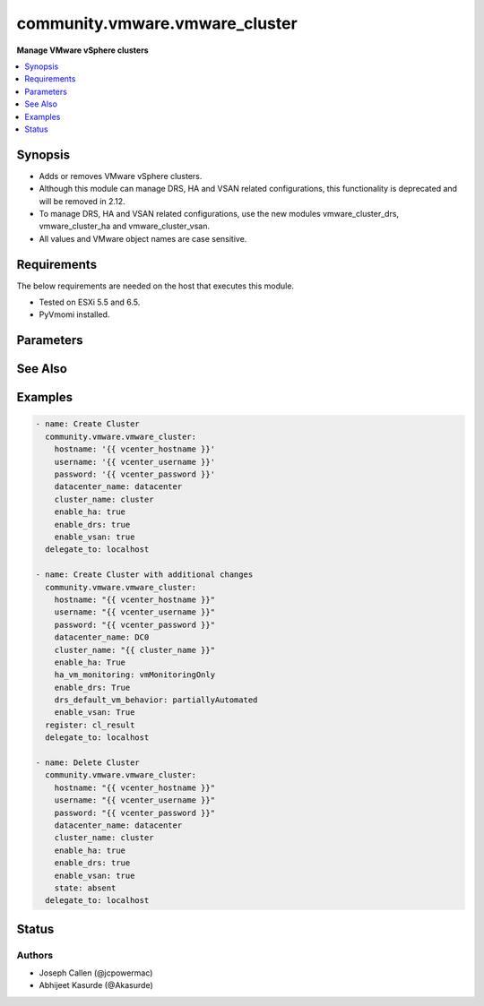 .. _community.vmware.vmware_cluster_module:


*******************************
community.vmware.vmware_cluster
*******************************

**Manage VMware vSphere clusters**



.. contents::
   :local:
   :depth: 1


Synopsis
--------
- Adds or removes VMware vSphere clusters.
- Although this module can manage DRS, HA and VSAN related configurations, this functionality is deprecated and will be removed in 2.12.
- To manage DRS, HA and VSAN related configurations, use the new modules vmware_cluster_drs, vmware_cluster_ha and vmware_cluster_vsan.
- All values and VMware object names are case sensitive.



Requirements
------------
The below requirements are needed on the host that executes this module.

- Tested on ESXi 5.5 and 6.5.
- PyVmomi installed.


Parameters
----------

.. raw:: html

    <table  border=0 cellpadding=0 class="documentation-table">
        <tr>
            <th colspan="1">Parameter</th>
            <th>Choices/<font color="blue">Defaults</font></th>
            <th width="100%">Comments</th>
        </tr>
            <tr>
                <td colspan="1">
                    <div class="ansibleOptionAnchor" id="parameter-"></div>
                    <b>cluster_name</b>
                    <a class="ansibleOptionLink" href="#parameter-" title="Permalink to this option"></a>
                    <div style="font-size: small">
                        <span style="color: purple">string</span>
                         / <span style="color: red">required</span>
                    </div>
                </td>
                <td>
                </td>
                <td>
                        <div>The name of the cluster to be managed.</div>
                </td>
            </tr>
            <tr>
                <td colspan="1">
                    <div class="ansibleOptionAnchor" id="parameter-"></div>
                    <b>datacenter</b>
                    <a class="ansibleOptionLink" href="#parameter-" title="Permalink to this option"></a>
                    <div style="font-size: small">
                        <span style="color: purple">string</span>
                         / <span style="color: red">required</span>
                    </div>
                </td>
                <td>
                </td>
                <td>
                        <div>The name of the datacenter.</div>
                        <div style="font-size: small; color: darkgreen"><br/>aliases: datacenter_name</div>
                </td>
            </tr>
            <tr>
                <td colspan="1">
                    <div class="ansibleOptionAnchor" id="parameter-"></div>
                    <b>drs_default_vm_behavior</b>
                    <a class="ansibleOptionLink" href="#parameter-" title="Permalink to this option"></a>
                    <div style="font-size: small">
                        <span style="color: purple">string</span>
                    </div>
                </td>
                <td>
                        <ul style="margin: 0; padding: 0"><b>Choices:</b>
                                    <li><div style="color: blue"><b>fullyAutomated</b>&nbsp;&larr;</div></li>
                                    <li>manual</li>
                                    <li>partiallyAutomated</li>
                        </ul>
                        <b>Default:</b><br/><div style="color: blue">"fullyAutomated"</div>
                </td>
                <td>
                        <div>Specifies the cluster-wide default DRS behavior for virtual machines.</div>
                        <div>If set to <code>partiallyAutomated</code>, then vCenter generate recommendations for virtual machine migration and for the placement with a host. vCenter automatically implement placement at power on.</div>
                        <div>If set to <code>manual</code>, then vCenter generate recommendations for virtual machine migration and for the placement with a host. vCenter should not implement the recommendations automatically.</div>
                        <div>If set to <code>fullyAutomated</code>, then vCenter should automate both the migration of virtual machines and their placement with a host at power on.</div>
                        <div>Use <code>drs_default_vm_behavior</code> of <span class='module'>community.vmware.vmware_cluster_drs</span> instead.</div>
                        <div>Deprecated option, will be removed in version 2.12.</div>
                </td>
            </tr>
            <tr>
                <td colspan="1">
                    <div class="ansibleOptionAnchor" id="parameter-"></div>
                    <b>drs_enable_vm_behavior_overrides</b>
                    <a class="ansibleOptionLink" href="#parameter-" title="Permalink to this option"></a>
                    <div style="font-size: small">
                        <span style="color: purple">boolean</span>
                    </div>
                </td>
                <td>
                        <ul style="margin: 0; padding: 0"><b>Choices:</b>
                                    <li>no</li>
                                    <li><div style="color: blue"><b>yes</b>&nbsp;&larr;</div></li>
                        </ul>
                        <b>Default:</b><br/><div style="color: blue">"yes"</div>
                </td>
                <td>
                        <div>Determines whether DRS Behavior overrides for individual virtual machines are enabled.</div>
                        <div>If set to <code>True</code>, overrides <code>drs_default_vm_behavior</code>.</div>
                        <div>Use <code>drs_enable_vm_behavior_overrides</code> of <span class='module'>community.vmware.vmware_cluster_drs</span> instead.</div>
                        <div>Deprecated option, will be removed in version 2.12.</div>
                </td>
            </tr>
            <tr>
                <td colspan="1">
                    <div class="ansibleOptionAnchor" id="parameter-"></div>
                    <b>drs_vmotion_rate</b>
                    <a class="ansibleOptionLink" href="#parameter-" title="Permalink to this option"></a>
                    <div style="font-size: small">
                        <span style="color: purple">integer</span>
                    </div>
                </td>
                <td>
                        <ul style="margin: 0; padding: 0"><b>Choices:</b>
                                    <li>1</li>
                                    <li>2</li>
                                    <li><div style="color: blue"><b>3</b>&nbsp;&larr;</div></li>
                                    <li>4</li>
                                    <li>5</li>
                        </ul>
                        <b>Default:</b><br/><div style="color: blue">3</div>
                </td>
                <td>
                        <div>Threshold for generated ClusterRecommendations.</div>
                        <div>Use <code>drs_vmotion_rate</code> of <span class='module'>community.vmware.vmware_cluster_drs</span> instead.</div>
                        <div>Deprecated option, will be removed in version 2.12.</div>
                </td>
            </tr>
            <tr>
                <td colspan="1">
                    <div class="ansibleOptionAnchor" id="parameter-"></div>
                    <b>enable_drs</b>
                    <a class="ansibleOptionLink" href="#parameter-" title="Permalink to this option"></a>
                    <div style="font-size: small">
                        <span style="color: purple">boolean</span>
                    </div>
                </td>
                <td>
                        <ul style="margin: 0; padding: 0"><b>Choices:</b>
                                    <li><div style="color: blue"><b>no</b>&nbsp;&larr;</div></li>
                                    <li>yes</li>
                        </ul>
                        <b>Default:</b><br/><div style="color: blue">"no"</div>
                </td>
                <td>
                        <div>If set to <code>True</code>, will enable DRS when the cluster is created.</div>
                        <div>Use <code>enable_drs</code> of <span class='module'>community.vmware.vmware_cluster_drs</span> instead.</div>
                        <div>Deprecated option, will be removed in version 2.12.</div>
                </td>
            </tr>
            <tr>
                <td colspan="1">
                    <div class="ansibleOptionAnchor" id="parameter-"></div>
                    <b>enable_ha</b>
                    <a class="ansibleOptionLink" href="#parameter-" title="Permalink to this option"></a>
                    <div style="font-size: small">
                        <span style="color: purple">boolean</span>
                    </div>
                </td>
                <td>
                        <ul style="margin: 0; padding: 0"><b>Choices:</b>
                                    <li><div style="color: blue"><b>no</b>&nbsp;&larr;</div></li>
                                    <li>yes</li>
                        </ul>
                        <b>Default:</b><br/><div style="color: blue">"no"</div>
                </td>
                <td>
                        <div>If set to <code>True</code> will enable HA when the cluster is created.</div>
                        <div>Use <code>enable_ha</code> of <span class='module'>community.vmware.vmware_cluster_ha</span> instead.</div>
                        <div>Deprecated option, will be removed in version 2.12.</div>
                </td>
            </tr>
            <tr>
                <td colspan="1">
                    <div class="ansibleOptionAnchor" id="parameter-"></div>
                    <b>enable_vsan</b>
                    <a class="ansibleOptionLink" href="#parameter-" title="Permalink to this option"></a>
                    <div style="font-size: small">
                        <span style="color: purple">boolean</span>
                    </div>
                </td>
                <td>
                        <ul style="margin: 0; padding: 0"><b>Choices:</b>
                                    <li><div style="color: blue"><b>no</b>&nbsp;&larr;</div></li>
                                    <li>yes</li>
                        </ul>
                        <b>Default:</b><br/><div style="color: blue">"no"</div>
                </td>
                <td>
                        <div>If set to <code>True</code> will enable vSAN when the cluster is created.</div>
                        <div>Use <code>enable_vsan</code> of <span class='module'>community.vmware.vmware_cluster_vsan</span> instead.</div>
                        <div>Deprecated option, will be removed in version 2.12.</div>
                </td>
            </tr>
            <tr>
                <td colspan="1">
                    <div class="ansibleOptionAnchor" id="parameter-"></div>
                    <b>ha_admission_control_enabled</b>
                    <a class="ansibleOptionLink" href="#parameter-" title="Permalink to this option"></a>
                    <div style="font-size: small">
                        <span style="color: purple">boolean</span>
                    </div>
                </td>
                <td>
                        <ul style="margin: 0; padding: 0"><b>Choices:</b>
                                    <li>no</li>
                                    <li><div style="color: blue"><b>yes</b>&nbsp;&larr;</div></li>
                        </ul>
                        <b>Default:</b><br/><div style="color: blue">"yes"</div>
                </td>
                <td>
                        <div>Determines if strict admission control is enabled.</div>
                        <div>It is recommended to set this parameter to <code>True</code>, please refer documentation for more details.</div>
                        <div>Use <code>slot_based_admission_control</code>, <code>reservation_based_admission_control</code> or <code>failover_host_admission_control</code> of <span class='module'>community.vmware.vmware_cluster_ha</span> instead.</div>
                        <div>Deprecated option, will be removed in version 2.12.</div>
                </td>
            </tr>
            <tr>
                <td colspan="1">
                    <div class="ansibleOptionAnchor" id="parameter-"></div>
                    <b>ha_failover_level</b>
                    <a class="ansibleOptionLink" href="#parameter-" title="Permalink to this option"></a>
                    <div style="font-size: small">
                        <span style="color: purple">integer</span>
                    </div>
                </td>
                <td>
                        <b>Default:</b><br/><div style="color: blue">2</div>
                </td>
                <td>
                        <div>Number of host failures that should be tolerated, still guaranteeing sufficient resources to restart virtual machines on available hosts.</div>
                        <div>Accepts integer values only.</div>
                        <div>Use <code>slot_based_admission_control</code>, <code>reservation_based_admission_control</code> or <code>failover_host_admission_control</code> of <span class='module'>community.vmware.vmware_cluster_ha</span> instead.</div>
                        <div>Deprecated option, will be removed in version 2.12.</div>
                </td>
            </tr>
            <tr>
                <td colspan="1">
                    <div class="ansibleOptionAnchor" id="parameter-"></div>
                    <b>ha_host_monitoring</b>
                    <a class="ansibleOptionLink" href="#parameter-" title="Permalink to this option"></a>
                    <div style="font-size: small">
                        <span style="color: purple">string</span>
                    </div>
                </td>
                <td>
                        <ul style="margin: 0; padding: 0"><b>Choices:</b>
                                    <li><div style="color: blue"><b>enabled</b>&nbsp;&larr;</div></li>
                                    <li>disabled</li>
                        </ul>
                        <b>Default:</b><br/><div style="color: blue">"enabled"</div>
                </td>
                <td>
                        <div>Indicates whether HA restarts virtual machines after a host fails.</div>
                        <div>If set to <code>enabled</code>, HA restarts virtual machines after a host fails.</div>
                        <div>If set to <code>disabled</code>, HA does not restart virtual machines after a host fails.</div>
                        <div>If <code>enable_ha</code> is set to <code>False</code>, then this value is ignored.</div>
                        <div>Use <code>ha_host_monitoring</code> of <span class='module'>community.vmware.vmware_cluster_ha</span> instead.</div>
                        <div>Deprecated option, will be removed in version 2.12.</div>
                </td>
            </tr>
            <tr>
                <td colspan="1">
                    <div class="ansibleOptionAnchor" id="parameter-"></div>
                    <b>ha_restart_priority</b>
                    <a class="ansibleOptionLink" href="#parameter-" title="Permalink to this option"></a>
                    <div style="font-size: small">
                        <span style="color: purple">string</span>
                    </div>
                </td>
                <td>
                        <ul style="margin: 0; padding: 0"><b>Choices:</b>
                                    <li>disabled</li>
                                    <li>high</li>
                                    <li>low</li>
                                    <li><div style="color: blue"><b>medium</b>&nbsp;&larr;</div></li>
                        </ul>
                        <b>Default:</b><br/><div style="color: blue">"medium"</div>
                </td>
                <td>
                        <div>Determines the preference that HA gives to a virtual machine if sufficient capacity is not available to power on all failed virtual machines.</div>
                        <div>This setting is only valid if <code>ha_vm_monitoring</code> is set to, either <code>vmAndAppMonitoring</code> or <code>vmMonitoringOnly</code>.</div>
                        <div>If set to <code>disabled</code>, then HA is disabled for this virtual machine.</div>
                        <div>If set to <code>high</code>, then virtual machine with this priority have a higher chance of powering on after a failure, when there is insufficient capacity on hosts to meet all virtual machine needs.</div>
                        <div>If set to <code>medium</code>, then virtual machine with this priority have an intermediate chance of powering on after a failure, when there is insufficient capacity on hosts to meet all virtual machine needs.</div>
                        <div>If set to <code>low</code>, then virtual machine with this priority have a lower chance of powering on after a failure, when there is insufficient capacity on hosts to meet all virtual machine needs.</div>
                        <div>Use <code>ha_restart_priority</code> of <span class='module'>community.vmware.vmware_cluster_ha</span> instead.</div>
                        <div>Deprecated option, will be removed in version 2.12.</div>
                </td>
            </tr>
            <tr>
                <td colspan="1">
                    <div class="ansibleOptionAnchor" id="parameter-"></div>
                    <b>ha_vm_failure_interval</b>
                    <a class="ansibleOptionLink" href="#parameter-" title="Permalink to this option"></a>
                    <div style="font-size: small">
                        <span style="color: purple">integer</span>
                    </div>
                </td>
                <td>
                        <b>Default:</b><br/><div style="color: blue">30</div>
                </td>
                <td>
                        <div>The number of seconds after which virtual machine is declared as failed if no heartbeat has been received.</div>
                        <div>This setting is only valid if <code>ha_vm_monitoring</code> is set to, either <code>vmAndAppMonitoring</code> or <code>vmMonitoringOnly</code>.</div>
                        <div>Unit is seconds.</div>
                        <div>Use <code>ha_vm_failure_interval</code> of <span class='module'>community.vmware.vmware_cluster_ha</span> instead.</div>
                        <div>Deprecated option, will be removed in version 2.12.</div>
                </td>
            </tr>
            <tr>
                <td colspan="1">
                    <div class="ansibleOptionAnchor" id="parameter-"></div>
                    <b>ha_vm_max_failure_window</b>
                    <a class="ansibleOptionLink" href="#parameter-" title="Permalink to this option"></a>
                    <div style="font-size: small">
                        <span style="color: purple">integer</span>
                    </div>
                </td>
                <td>
                        <b>Default:</b><br/><div style="color: blue">-1</div>
                </td>
                <td>
                        <div>The number of seconds for the window during which up to <code>ha_vm_max_failures</code> resets can occur before automated responses stop.</div>
                        <div>This setting is only valid if <code>ha_vm_monitoring</code> is set to, either <code>vmAndAppMonitoring</code> or <code>vmMonitoringOnly</code>.</div>
                        <div>Unit is seconds.</div>
                        <div>Default specifies no failure window.</div>
                        <div>Use <code>ha_vm_max_failure_window</code> of <span class='module'>community.vmware.vmware_cluster_ha</span> instead.</div>
                        <div>Deprecated option, will be removed in version 2.12.</div>
                </td>
            </tr>
            <tr>
                <td colspan="1">
                    <div class="ansibleOptionAnchor" id="parameter-"></div>
                    <b>ha_vm_max_failures</b>
                    <a class="ansibleOptionLink" href="#parameter-" title="Permalink to this option"></a>
                    <div style="font-size: small">
                        <span style="color: purple">integer</span>
                    </div>
                </td>
                <td>
                        <b>Default:</b><br/><div style="color: blue">3</div>
                </td>
                <td>
                        <div>Maximum number of failures and automated resets allowed during the time that <code>ha_vm_max_failure_window</code> specifies.</div>
                        <div>This setting is only valid if <code>ha_vm_monitoring</code> is set to, either <code>vmAndAppMonitoring</code> or <code>vmMonitoringOnly</code>.</div>
                        <div>Use <code>ha_vm_max_failures</code> of <span class='module'>community.vmware.vmware_cluster_ha</span> instead.</div>
                        <div>Deprecated option, will be removed in version 2.12.</div>
                </td>
            </tr>
            <tr>
                <td colspan="1">
                    <div class="ansibleOptionAnchor" id="parameter-"></div>
                    <b>ha_vm_min_up_time</b>
                    <a class="ansibleOptionLink" href="#parameter-" title="Permalink to this option"></a>
                    <div style="font-size: small">
                        <span style="color: purple">integer</span>
                    </div>
                </td>
                <td>
                        <b>Default:</b><br/><div style="color: blue">120</div>
                </td>
                <td>
                        <div>The number of seconds for the virtual machine&#x27;s heartbeats to stabilize after the virtual machine has been powered on.</div>
                        <div>This setting is only valid if <code>ha_vm_monitoring</code> is set to, either <code>vmAndAppMonitoring</code> or <code>vmMonitoringOnly</code>.</div>
                        <div>Unit is seconds.</div>
                        <div>Use <code>ha_vm_min_up_time</code> of <span class='module'>community.vmware.vmware_cluster_ha</span> instead.</div>
                        <div>Deprecated option, will be removed in version 2.12.</div>
                </td>
            </tr>
            <tr>
                <td colspan="1">
                    <div class="ansibleOptionAnchor" id="parameter-"></div>
                    <b>ha_vm_monitoring</b>
                    <a class="ansibleOptionLink" href="#parameter-" title="Permalink to this option"></a>
                    <div style="font-size: small">
                        <span style="color: purple">string</span>
                    </div>
                </td>
                <td>
                        <ul style="margin: 0; padding: 0"><b>Choices:</b>
                                    <li>vmAndAppMonitoring</li>
                                    <li>vmMonitoringOnly</li>
                                    <li><div style="color: blue"><b>vmMonitoringDisabled</b>&nbsp;&larr;</div></li>
                        </ul>
                        <b>Default:</b><br/><div style="color: blue">"vmMonitoringDisabled"</div>
                </td>
                <td>
                        <div>Indicates the state of virtual machine health monitoring service.</div>
                        <div>If set to <code>vmAndAppMonitoring</code>, HA response to both virtual machine and application heartbeat failure.</div>
                        <div>If set to <code>vmMonitoringDisabled</code>, virtual machine health monitoring is disabled.</div>
                        <div>If set to <code>vmMonitoringOnly</code>, HA response to virtual machine heartbeat failure.</div>
                        <div>If <code>enable_ha</code> is set to <code>False</code>, then this value is ignored.</div>
                        <div>Use <code>ha_vm_monitoring</code> of <span class='module'>community.vmware.vmware_cluster_ha</span> instead.</div>
                        <div>Deprecated option, will be removed in version 2.12.</div>
                </td>
            </tr>
            <tr>
                <td colspan="1">
                    <div class="ansibleOptionAnchor" id="parameter-"></div>
                    <b>hostname</b>
                    <a class="ansibleOptionLink" href="#parameter-" title="Permalink to this option"></a>
                    <div style="font-size: small">
                        <span style="color: purple">string</span>
                    </div>
                </td>
                <td>
                </td>
                <td>
                        <div>The hostname or IP address of the vSphere vCenter or ESXi server.</div>
                        <div>If the value is not specified in the task, the value of environment variable <code>VMWARE_HOST</code> will be used instead.</div>
                        <div>Environment variable support added in Ansible 2.6.</div>
                </td>
            </tr>
            <tr>
                <td colspan="1">
                    <div class="ansibleOptionAnchor" id="parameter-"></div>
                    <b>ignore_drs</b>
                    <a class="ansibleOptionLink" href="#parameter-" title="Permalink to this option"></a>
                    <div style="font-size: small">
                        <span style="color: purple">boolean</span>
                    </div>
                </td>
                <td>
                        <ul style="margin: 0; padding: 0"><b>Choices:</b>
                                    <li><div style="color: blue"><b>no</b>&nbsp;&larr;</div></li>
                                    <li>yes</li>
                        </ul>
                        <b>Default:</b><br/><div style="color: blue">"no"</div>
                </td>
                <td>
                        <div>If set to <code>True</code>, DRS will not be configured; all explicit and default DRS related configurations will be ignored.</div>
                </td>
            </tr>
            <tr>
                <td colspan="1">
                    <div class="ansibleOptionAnchor" id="parameter-"></div>
                    <b>ignore_ha</b>
                    <a class="ansibleOptionLink" href="#parameter-" title="Permalink to this option"></a>
                    <div style="font-size: small">
                        <span style="color: purple">boolean</span>
                    </div>
                </td>
                <td>
                        <ul style="margin: 0; padding: 0"><b>Choices:</b>
                                    <li><div style="color: blue"><b>no</b>&nbsp;&larr;</div></li>
                                    <li>yes</li>
                        </ul>
                        <b>Default:</b><br/><div style="color: blue">"no"</div>
                </td>
                <td>
                        <div>If set to <code>True</code>, HA will not be configured; all explicit and default HA related configurations will be ignored.</div>
                </td>
            </tr>
            <tr>
                <td colspan="1">
                    <div class="ansibleOptionAnchor" id="parameter-"></div>
                    <b>ignore_vsan</b>
                    <a class="ansibleOptionLink" href="#parameter-" title="Permalink to this option"></a>
                    <div style="font-size: small">
                        <span style="color: purple">boolean</span>
                    </div>
                </td>
                <td>
                        <ul style="margin: 0; padding: 0"><b>Choices:</b>
                                    <li><div style="color: blue"><b>no</b>&nbsp;&larr;</div></li>
                                    <li>yes</li>
                        </ul>
                        <b>Default:</b><br/><div style="color: blue">"no"</div>
                </td>
                <td>
                        <div>If set to <code>True</code>, VSAN will not be configured; all explicit and default VSAN related configurations will be ignored.</div>
                </td>
            </tr>
            <tr>
                <td colspan="1">
                    <div class="ansibleOptionAnchor" id="parameter-"></div>
                    <b>password</b>
                    <a class="ansibleOptionLink" href="#parameter-" title="Permalink to this option"></a>
                    <div style="font-size: small">
                        <span style="color: purple">string</span>
                    </div>
                </td>
                <td>
                </td>
                <td>
                        <div>The password of the vSphere vCenter or ESXi server.</div>
                        <div>If the value is not specified in the task, the value of environment variable <code>VMWARE_PASSWORD</code> will be used instead.</div>
                        <div>Environment variable support added in Ansible 2.6.</div>
                        <div style="font-size: small; color: darkgreen"><br/>aliases: pass, pwd</div>
                </td>
            </tr>
            <tr>
                <td colspan="1">
                    <div class="ansibleOptionAnchor" id="parameter-"></div>
                    <b>port</b>
                    <a class="ansibleOptionLink" href="#parameter-" title="Permalink to this option"></a>
                    <div style="font-size: small">
                        <span style="color: purple">integer</span>
                    </div>
                </td>
                <td>
                        <b>Default:</b><br/><div style="color: blue">443</div>
                </td>
                <td>
                        <div>The port number of the vSphere vCenter or ESXi server.</div>
                        <div>If the value is not specified in the task, the value of environment variable <code>VMWARE_PORT</code> will be used instead.</div>
                        <div>Environment variable support added in Ansible 2.6.</div>
                </td>
            </tr>
            <tr>
                <td colspan="1">
                    <div class="ansibleOptionAnchor" id="parameter-"></div>
                    <b>proxy_host</b>
                    <a class="ansibleOptionLink" href="#parameter-" title="Permalink to this option"></a>
                    <div style="font-size: small">
                        <span style="color: purple">string</span>
                    </div>
                </td>
                <td>
                </td>
                <td>
                        <div>Address of a proxy that will receive all HTTPS requests and relay them.</div>
                        <div>The format is a hostname or a IP.</div>
                        <div>If the value is not specified in the task, the value of environment variable <code>VMWARE_PROXY_HOST</code> will be used instead.</div>
                        <div>This feature depends on a version of pyvmomi greater than v6.7.1.2018.12</div>
                </td>
            </tr>
            <tr>
                <td colspan="1">
                    <div class="ansibleOptionAnchor" id="parameter-"></div>
                    <b>proxy_port</b>
                    <a class="ansibleOptionLink" href="#parameter-" title="Permalink to this option"></a>
                    <div style="font-size: small">
                        <span style="color: purple">integer</span>
                    </div>
                </td>
                <td>
                </td>
                <td>
                        <div>Port of the HTTP proxy that will receive all HTTPS requests and relay them.</div>
                        <div>If the value is not specified in the task, the value of environment variable <code>VMWARE_PROXY_PORT</code> will be used instead.</div>
                </td>
            </tr>
            <tr>
                <td colspan="1">
                    <div class="ansibleOptionAnchor" id="parameter-"></div>
                    <b>state</b>
                    <a class="ansibleOptionLink" href="#parameter-" title="Permalink to this option"></a>
                    <div style="font-size: small">
                        <span style="color: purple">string</span>
                    </div>
                </td>
                <td>
                        <ul style="margin: 0; padding: 0"><b>Choices:</b>
                                    <li>absent</li>
                                    <li><div style="color: blue"><b>present</b>&nbsp;&larr;</div></li>
                        </ul>
                        <b>Default:</b><br/><div style="color: blue">"present"</div>
                </td>
                <td>
                        <div>Create <code>present</code> or remove <code>absent</code> a VMware vSphere cluster.</div>
                </td>
            </tr>
            <tr>
                <td colspan="1">
                    <div class="ansibleOptionAnchor" id="parameter-"></div>
                    <b>username</b>
                    <a class="ansibleOptionLink" href="#parameter-" title="Permalink to this option"></a>
                    <div style="font-size: small">
                        <span style="color: purple">string</span>
                    </div>
                </td>
                <td>
                </td>
                <td>
                        <div>The username of the vSphere vCenter or ESXi server.</div>
                        <div>If the value is not specified in the task, the value of environment variable <code>VMWARE_USER</code> will be used instead.</div>
                        <div>Environment variable support added in Ansible 2.6.</div>
                        <div style="font-size: small; color: darkgreen"><br/>aliases: admin, user</div>
                </td>
            </tr>
            <tr>
                <td colspan="1">
                    <div class="ansibleOptionAnchor" id="parameter-"></div>
                    <b>validate_certs</b>
                    <a class="ansibleOptionLink" href="#parameter-" title="Permalink to this option"></a>
                    <div style="font-size: small">
                        <span style="color: purple">boolean</span>
                    </div>
                </td>
                <td>
                        <ul style="margin: 0; padding: 0"><b>Choices:</b>
                                    <li>no</li>
                                    <li><div style="color: blue"><b>yes</b>&nbsp;&larr;</div></li>
                        </ul>
                        <b>Default:</b><br/><div style="color: blue">"yes"</div>
                </td>
                <td>
                        <div>Allows connection when SSL certificates are not valid. Set to <code>false</code> when certificates are not trusted.</div>
                        <div>If the value is not specified in the task, the value of environment variable <code>VMWARE_VALIDATE_CERTS</code> will be used instead.</div>
                        <div>Environment variable support added in Ansible 2.6.</div>
                        <div>If set to <code>true</code>, please make sure Python &gt;= 2.7.9 is installed on the given machine.</div>
                </td>
            </tr>
            <tr>
                <td colspan="1">
                    <div class="ansibleOptionAnchor" id="parameter-"></div>
                    <b>vsan_auto_claim_storage</b>
                    <a class="ansibleOptionLink" href="#parameter-" title="Permalink to this option"></a>
                    <div style="font-size: small">
                        <span style="color: purple">boolean</span>
                    </div>
                </td>
                <td>
                        <ul style="margin: 0; padding: 0"><b>Choices:</b>
                                    <li><div style="color: blue"><b>no</b>&nbsp;&larr;</div></li>
                                    <li>yes</li>
                        </ul>
                        <b>Default:</b><br/><div style="color: blue">"no"</div>
                </td>
                <td>
                        <div>Determines whether the VSAN service is configured to automatically claim local storage on VSAN-enabled hosts in the cluster.</div>
                        <div>Use <code>vsan_auto_claim_storage</code> of <span class='module'>community.vmware.vmware_cluster_vsan</span> instead.</div>
                        <div>Deprecated option, will be removed in version 2.12.</div>
                </td>
            </tr>
    </table>
    <br/>



See Also
--------

.. seealso::

   :ref:`community.vmware.vmware_cluster_drs_module`
      The official documentation on the **community.vmware.vmware_cluster_drs** module.
   :ref:`community.vmware.vmware_cluster_ha_module`
      The official documentation on the **community.vmware.vmware_cluster_ha** module.
   :ref:`community.vmware.vmware_cluster_vsan_module`
      The official documentation on the **community.vmware.vmware_cluster_vsan** module.


Examples
--------

.. code-block:: yaml

    - name: Create Cluster
      community.vmware.vmware_cluster:
        hostname: '{{ vcenter_hostname }}'
        username: '{{ vcenter_username }}'
        password: '{{ vcenter_password }}'
        datacenter_name: datacenter
        cluster_name: cluster
        enable_ha: true
        enable_drs: true
        enable_vsan: true
      delegate_to: localhost

    - name: Create Cluster with additional changes
      community.vmware.vmware_cluster:
        hostname: "{{ vcenter_hostname }}"
        username: "{{ vcenter_username }}"
        password: "{{ vcenter_password }}"
        datacenter_name: DC0
        cluster_name: "{{ cluster_name }}"
        enable_ha: True
        ha_vm_monitoring: vmMonitoringOnly
        enable_drs: True
        drs_default_vm_behavior: partiallyAutomated
        enable_vsan: True
      register: cl_result
      delegate_to: localhost

    - name: Delete Cluster
      community.vmware.vmware_cluster:
        hostname: "{{ vcenter_hostname }}"
        username: "{{ vcenter_username }}"
        password: "{{ vcenter_password }}"
        datacenter_name: datacenter
        cluster_name: cluster
        enable_ha: true
        enable_drs: true
        enable_vsan: true
        state: absent
      delegate_to: localhost




Status
------


Authors
~~~~~~~

- Joseph Callen (@jcpowermac)
- Abhijeet Kasurde (@Akasurde)
